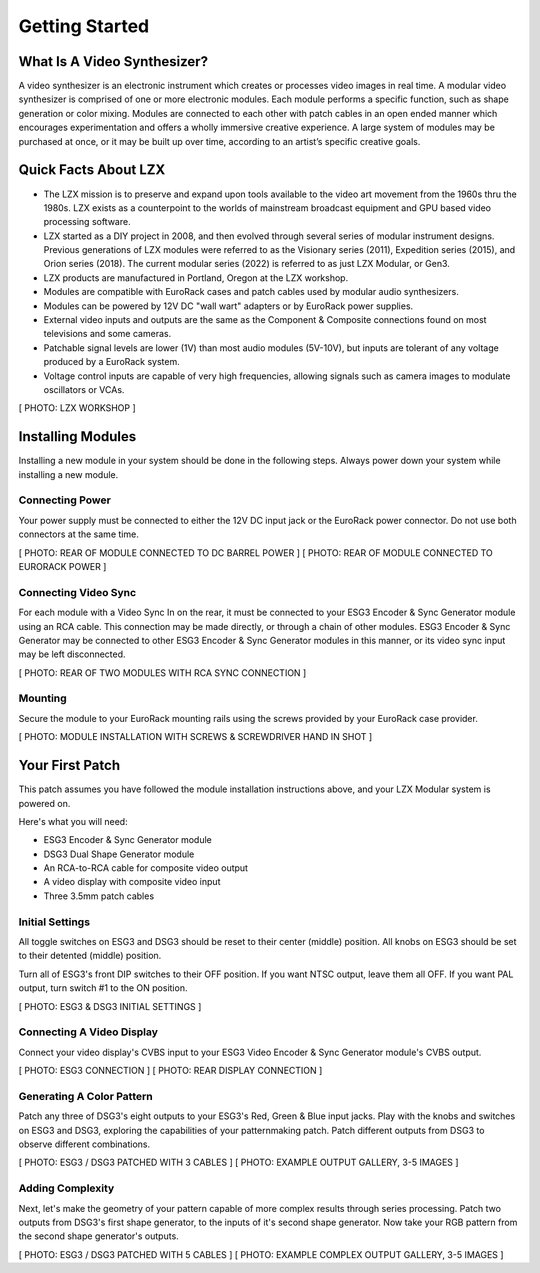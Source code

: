 Getting Started
==============================================

What Is A Video Synthesizer?
----------------------------------------------

A video synthesizer is an electronic instrument which creates or processes video images in real time. A modular video synthesizer is comprised of one or more electronic modules. Each module performs a specific function, such as shape generation or color mixing. Modules are connected to each other with patch cables in an open ended manner which encourages experimentation and offers a wholly immersive creative experience. A large system of modules may be purchased at once, or it may be built up over time, according to an artist’s specific creative goals.

Quick Facts About LZX
----------------------------------------------

- The LZX mission is to preserve and expand upon tools available to the video art movement from the 1960s thru the 1980s. LZX exists as a counterpoint to the worlds of mainstream broadcast equipment and GPU based video processing software.
- LZX started as a DIY project in 2008, and then evolved through several series of modular instrument designs. Previous generations of LZX modules were referred to as the Visionary series (2011), Expedition series (2015), and Orion series (2018).  The current modular series (2022) is referred to as just LZX Modular, or Gen3.
- LZX products are manufactured in Portland, Oregon at the LZX workshop.
- Modules are compatible with EuroRack cases and patch cables used by modular audio synthesizers.
- Modules can be powered by 12V DC "wall wart" adapters or by EuroRack power supplies.
- External video inputs and outputs are the same as the Component & Composite connections found on most televisions and some cameras.
- Patchable signal levels are lower (1V) than most audio modules (5V-10V), but inputs are tolerant of any voltage produced by a EuroRack system.
- Voltage control inputs are capable of very high frequencies, allowing signals such as camera images to modulate oscillators or VCAs.

[ PHOTO: LZX WORKSHOP ]

Installing Modules
----------------------------------------------

Installing a new module in your system should be done in the following steps.  Always power down your system while installing a new module.

Connecting Power
^^^^^^^^^^^^^^^^^^^^^^^^^^^^^^^^^^^^^^^^^^^^^^

Your power supply must be connected to either the 12V DC input jack or the EuroRack power connector. Do not use both connectors at the same time.

[ PHOTO: REAR OF MODULE CONNECTED TO DC BARREL POWER ]
[ PHOTO: REAR OF MODULE CONNECTED TO EURORACK POWER ]

Connecting Video Sync
^^^^^^^^^^^^^^^^^^^^^^^^^^^^^^^^^^^^^^^^^^^^^^

For each module with a Video Sync In on the rear, it must be connected to your ESG3 Encoder & Sync Generator module using an RCA cable.  This connection may be made directly, or through a chain of other modules.  ESG3 Encoder & Sync Generator may be connected to other ESG3 Encoder & Sync Generator modules in this manner, or its video sync input may be left disconnected.

[ PHOTO: REAR OF TWO MODULES WITH RCA SYNC CONNECTION ]

Mounting
^^^^^^^^^^^^^^^^^^^^^^^^^^^^^^^^^^^^^^^^^^^^^^

Secure the module to your EuroRack mounting rails using the screws provided by your EuroRack case provider. 

[ PHOTO: MODULE INSTALLATION WITH SCREWS & SCREWDRIVER HAND IN SHOT ]

Your First Patch
----------------------------------------------

This patch assumes you have followed the module installation instructions above, and your LZX Modular system is powered on.

Here's what you will need:

- ESG3 Encoder & Sync Generator module
- DSG3 Dual Shape Generator module 
- An RCA-to-RCA cable for composite video output
- A video display with composite video input
- Three 3.5mm patch cables

.. image:: lzxart/GettingStartedKit.jpg

Initial Settings
^^^^^^^^^^^^^^^^^^^^^^^^^^^^^^^^^^^^^^^^^^^^^^

All toggle switches on ESG3 and DSG3 should be reset to their center (middle) position.  All knobs on ESG3 should be set to their detented (middle) position.

Turn all of ESG3's front DIP switches to their OFF position.  If you want NTSC output, leave them all OFF.  If you want PAL output, turn switch #1 to the ON position.

[ PHOTO: ESG3 & DSG3 INITIAL SETTINGS ]

Connecting A Video Display
^^^^^^^^^^^^^^^^^^^^^^^^^^^^^^^^^^^^^^^^^^^^^^

Connect your video display's CVBS input to your ESG3 Video Encoder & Sync Generator module's CVBS output.  

[ PHOTO: ESG3 CONNECTION ]
[ PHOTO: REAR DISPLAY CONNECTION ]

Generating A Color Pattern
^^^^^^^^^^^^^^^^^^^^^^^^^^^^^^^^^^^^^^^^^^^^^^

Patch any three of DSG3's eight outputs to your ESG3's Red, Green & Blue input jacks.  Play with the knobs and switches on ESG3 and DSG3, exploring the capabilities of your patternmaking patch.  Patch different outputs from DSG3 to observe different combinations.

[ PHOTO: ESG3 / DSG3 PATCHED WITH 3 CABLES ]
[ PHOTO: EXAMPLE OUTPUT GALLERY, 3-5 IMAGES ]

Adding Complexity
^^^^^^^^^^^^^^^^^^^^^^^^^^^^^^^^^^^^^^^^^^^^^^

Next, let's make the geometry of your pattern capable of more complex results through series processing.  Patch two outputs from DSG3's first shape generator, to the inputs of it's second shape generator.  Now take your RGB pattern from the second shape generator's outputs.

[ PHOTO: ESG3 / DSG3 PATCHED WITH 5 CABLES ]
[ PHOTO: EXAMPLE COMPLEX OUTPUT GALLERY, 3-5 IMAGES ]
